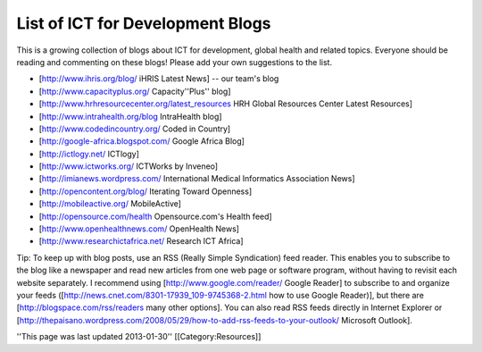 List of ICT for Development Blogs
=================================

This is a growing collection of blogs about ICT for development, global health and related topics. Everyone should be reading and commenting on these blogs! Please add your own suggestions to the list.

* [http://www.ihris.org/blog/ iHRIS Latest News] -- our team's blog

* [http://www.capacityplus.org/ Capacity''Plus'' blog]
* [http://www.hrhresourcecenter.org/latest_resources HRH Global Resources Center Latest Resources]
* [http://www.intrahealth.org/blog IntraHealth blog]

* [http://www.codedincountry.org/ Coded in Country]
* [http://google-africa.blogspot.com/ Google Africa Blog]
* [http://ictlogy.net/ ICTlogy]
* [http://www.ictworks.org/ ICTWorks by Inveneo]
* [http://imianews.wordpress.com/ International Medical Informatics Association News]
* [http://opencontent.org/blog/ Iterating Toward Openness]
* [http://mobileactive.org/ MobileActive]
* [http://opensource.com/health Opensource.com's Health feed]
* [http://www.openhealthnews.com/ OpenHealth News]
* [http://www.researchictafrica.net/ Research ICT Africa]

Tip: To keep up with blog posts, use an RSS (Really Simple Syndication) feed reader. This enables you to subscribe to the blog like a newspaper and read new articles from one web page or software program, without having to revisit each website separately. I recommend using [http://www.google.com/reader/ Google Reader] to subscribe to and organize your feeds ([http://news.cnet.com/8301-17939_109-9745368-2.html how to use Google Reader)], but there are [http://blogspace.com/rss/readers many other options]. You can also read RSS feeds directly in Internet Explorer or [http://thepaisano.wordpress.com/2008/05/29/how-to-add-rss-feeds-to-your-outlook/ Microsoft Outlook].

''This page was last updated 2013-01-30''
[[Category:Resources]]
